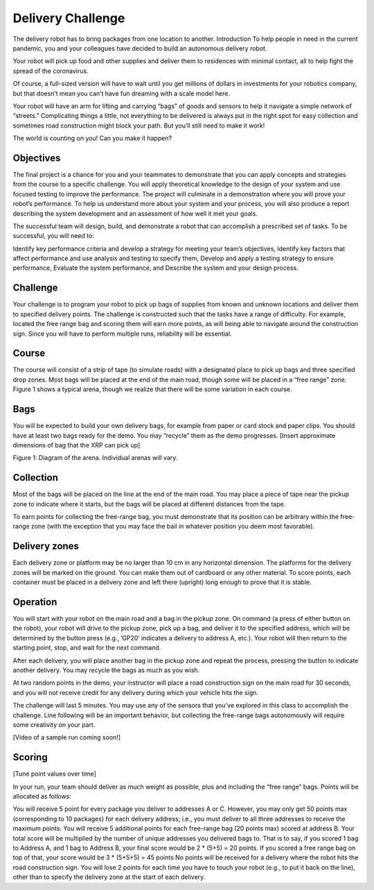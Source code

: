 Delivery Challenge
==================

.. image:: deliveryRobotImage.png

The delivery robot has to bring packages from one location to another.
Introduction
To help people in need in the current pandemic, you and your colleagues have decided to build
an autonomous delivery robot.

Your robot will pick up food and other supplies and deliver them to residences with minimal
contact, all to help fight the spread of the coronavirus.

Of course, a full-sized version will have to wait until you get millions of dollars
in investments for your robotics company, but that doesn’t mean you can’t have fun
dreaming with a scale model here.

Your robot will have an arm for lifting and carrying “bags” of goods and sensors to help
it navigate a simple network of “streets.” Complicating things a little, not everything
to be delivered is always put in the right spot for easy collection and sometimes road
construction might block your path. But you’ll still need to make it work!

The world is counting on you! Can you make it happen?

Objectives
----------

The final project is a chance for you and your teammates to demonstrate that you can
apply concepts and strategies from the course to a specific challenge. You will apply
theoretical knowledge to the design of your system and use focused testing to improve
the performance. The project will culminate in a demonstration where you will prove your
robot’s performance. To help us understand more about your system and your process, you
will also produce a report describing the system development and an assessment of how
well it met your goals.

The successful team will design, build, and demonstrate a robot that can accomplish
a prescribed set of tasks. To be successful, you will need to:

Identify key performance criteria and develop a strategy for meeting your team’s objectives,
Identify key factors that affect performance and use analysis and testing to specify them,
Develop and apply a testing strategy to ensure performance,
Evaluate the system performance, and
Describe the system and your design process.

Challenge
---------

Your challenge is to program your robot to pick up bags of supplies from known and unknown
locations and deliver them to specified delivery points. The challenge is constructed such
that the tasks have a range of difficulty. For example, located the free range bag and
scoring them will earn more points, as will being able to navigate around the construction
sign. Since you will have to perform multiple runs, reliability will be essential.

Course
------

The course will consist of a strip of tape (to simulate roads) with a designated place to
pick up bags and three specified drop zones. Most bags will be placed at the end of the
main road, though some will be placed in a “free range” zone. Figure 1 shows a typical
arena, though we realize that there will be some variation in each course.

Bags
----
You will be expected to build your own delivery bags, for example from paper or card
stock and paper clips. You should have at least two bags ready for the demo. You
may “recycle” them as the demo progresses. [Insert approximate dimensions of bag that
the XRP can pick up]

.. image:: deliveryRobotMap.png

Figure 1: Diagram of the arena. Individual arenas will vary.

Collection
----------

Most of the bags will be placed on the line at the end of the main road. You may place
a piece of tape near the pickup zone to indicate where it starts, but the bags will be
placed at different distances from the tape.

To earn points for collecting the free-range bag, you must demonstrate that its position
can be arbitrary within the free-range zone (with the exception that you may face the
bail in whatever position you deem most favorable).

Delivery zones
--------------

Each delivery zone or platform may be no larger than 10 cm in any horizontal dimension.
The platforms for the delivery zones will be marked on the ground. You can make them
out of cardboard or any other material. To score points, each container must be placed in
a delivery zone and left there (upright) long enough to prove that it is stable.

Operation
---------

You will start with your robot on the main road and a bag in the pickup zone. On
command (a press of either button on the robot), your robot will drive to the pickup
zone, pick up a bag, and deliver it to the specified address, which will be determined
by the button press (e.g., ’GP20’ indicates a delivery to address A, etc.). Your robot
will then return to the starting point, stop, and wait for the next command.

After each delivery, you will place another bag in the pickup zone and repeat the
process, pressing the button to indicate another delivery. You may recycle the
bags as much as you wish.

At two random points in the demo, your instructor will place a road construction
sign on the main road for 30 seconds, and you will not receive credit for any delivery
during which your vehicle hits the sign.

The challenge will last 5 minutes. You may use any of the sensors that you’ve explored
in this class to accomplish the challenge. Line following will be an important behavior,
but collecting the free-range bags autonomously will require some creativity on your part.

[Video of a sample run coming soon!]

Scoring
-------

[Tune point values over time]

In your run, your team should deliver as much weight as possible, plus and including the
“free range” bags. Points will be allocated as follows:

You will receive 5 point for every package you deliver to addresses A or C. However, you
may only get 50 points max (corresponding to 10 packages) for each delivery address;
i.e., you must deliver to all three addresses to receive the maximum points.
You will receive 5 additional points for each free-range bag (20 points max) scored
at address B.
Your total score will be multiplied by the number of unique addresses you delivered
bags to. That is to say, if you scored 1 bag to Address A, and 1 bag to Address B, your
final score would be 2 * (5+5) = 20 points. If you scored a free range bag on top of that,
your score would be 3 * (5+5+5) = 45 points
No points will be received for a delivery where the robot hits the road construction sign.
You will lose 2 points for each time you have to touch your robot (e.g., to put it back
on the line), other than to specify the delivery zone at the start of each delivery. 